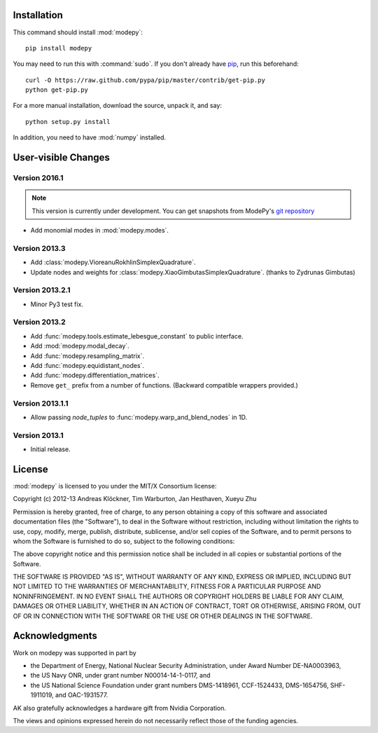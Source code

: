 Installation
============

This command should install :mod:`modepy`::

    pip install modepy

You may need to run this with :command:`sudo`.
If you don't already have `pip <https://pypi.python.org/pypi/pip>`_,
run this beforehand::

    curl -O https://raw.github.com/pypa/pip/master/contrib/get-pip.py
    python get-pip.py

For a more manual installation, download the source, unpack it,
and say::

    python setup.py install

In addition, you need to have :mod:`numpy` installed.

User-visible Changes
====================

Version 2016.1
--------------

.. note::

    This version is currently under development. You can get snapshots from
    ModePy's `git repository <https://github.com/inducer/modepy>`_

* Add monomial modes in :mod:`modepy.modes`.

Version 2013.3
--------------

* Add :class:`modepy.VioreanuRokhlinSimplexQuadrature`.
* Update nodes and weights for :class:`modepy.XiaoGimbutasSimplexQuadrature`.
  (thanks to Zydrunas Gimbutas)

Version 2013.2.1
----------------

* Minor Py3 test fix.

Version 2013.2
--------------

* Add :func:`modepy.tools.estimate_lebesgue_constant` to public interface.
* Add :mod:`modepy.modal_decay`.
* Add :func:`modepy.resampling_matrix`.
* Add :func:`modepy.equidistant_nodes`.
* Add :func:`modepy.differentiation_matrices`.
* Remove ``get_`` prefix from a number of functions. (Backward compatible wrappers provided.)

Version 2013.1.1
----------------

* Allow passing *node_tuples* to :func:`modepy.warp_and_blend_nodes` in 1D.

Version 2013.1
--------------

* Initial release.

.. _license:

License
=======

:mod:`modepy` is licensed to you under the MIT/X Consortium license:

Copyright (c) 2012-13 Andreas Klöckner, Tim Warburton, Jan Hesthaven, Xueyu Zhu

Permission is hereby granted, free of charge, to any person
obtaining a copy of this software and associated documentation
files (the "Software"), to deal in the Software without
restriction, including without limitation the rights to use,
copy, modify, merge, publish, distribute, sublicense, and/or sell
copies of the Software, and to permit persons to whom the
Software is furnished to do so, subject to the following
conditions:

The above copyright notice and this permission notice shall be
included in all copies or substantial portions of the Software.

THE SOFTWARE IS PROVIDED "AS IS", WITHOUT WARRANTY OF ANY KIND,
EXPRESS OR IMPLIED, INCLUDING BUT NOT LIMITED TO THE WARRANTIES
OF MERCHANTABILITY, FITNESS FOR A PARTICULAR PURPOSE AND
NONINFRINGEMENT. IN NO EVENT SHALL THE AUTHORS OR COPYRIGHT
HOLDERS BE LIABLE FOR ANY CLAIM, DAMAGES OR OTHER LIABILITY,
WHETHER IN AN ACTION OF CONTRACT, TORT OR OTHERWISE, ARISING
FROM, OUT OF OR IN CONNECTION WITH THE SOFTWARE OR THE USE OR
OTHER DEALINGS IN THE SOFTWARE.

Acknowledgments
===============

Work on modepy was supported in part by

* the Department of Energy, National Nuclear Security Administration,
  under Award Number DE-NA0003963,
* the US Navy ONR, under grant number N00014-14-1-0117, and
* the US National Science Foundation under grant numbers DMS-1418961, CCF-1524433,
  DMS-1654756, SHF-1911019, and OAC-1931577.

AK also gratefully acknowledges a hardware gift from Nvidia Corporation.

The views and opinions expressed herein do not necessarily reflect those of the
funding agencies.
